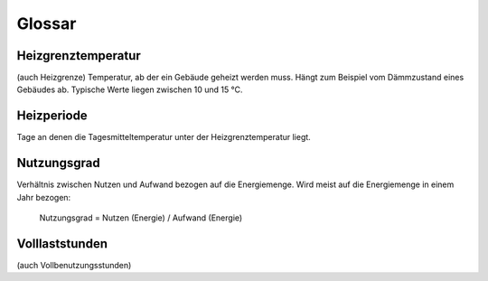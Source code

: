 Glossar
=======

Heizgrenztemperatur
-------------------
(auch Heizgrenze)
Temperatur, ab der ein Gebäude geheizt werden muss. Hängt zum Beispiel vom 
Dämmzustand eines Gebäudes ab. Typische Werte liegen zwischen 10 und 15 °C.

Heizperiode
-----------
Tage an denen die Tagesmitteltemperatur unter der Heizgrenztemperatur liegt.

Nutzungsgrad
------------
Verhältnis zwischen Nutzen und Aufwand bezogen auf die Energiemenge. Wird meist
auf die Energiemenge in einem Jahr bezogen:

	Nutzungsgrad = Nutzen (Energie) / Aufwand (Energie)
	
Volllaststunden
---------------
(auch Vollbenutzungsstunden)

